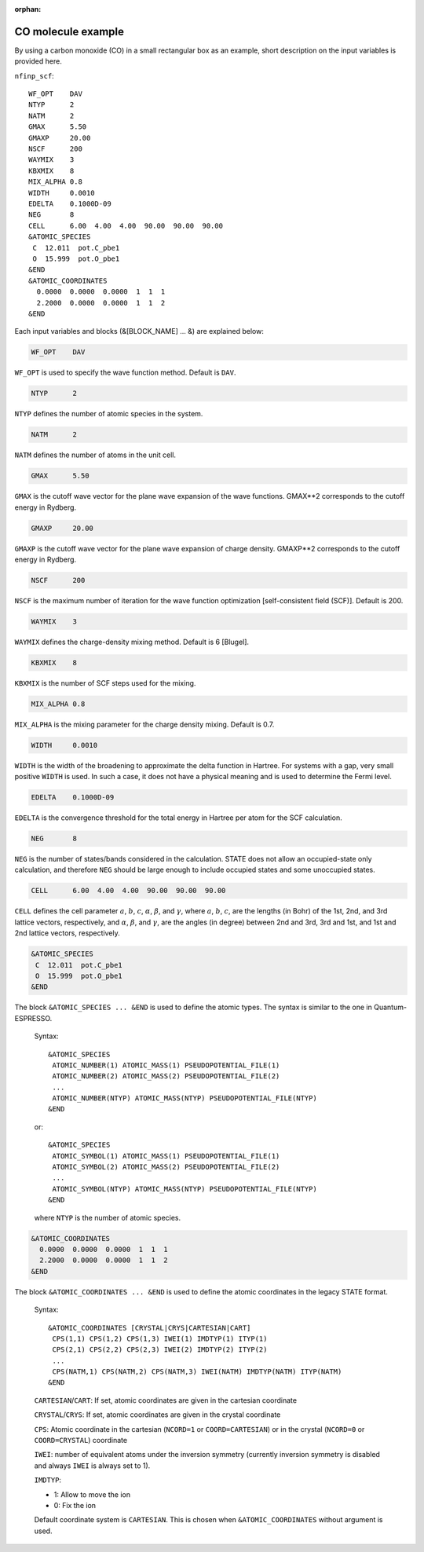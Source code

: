 .. _input_description_co:

:orphan:

CO molecule example
===================

By using a carbon monoxide (CO) in a small rectangular box as an example, short description on the input variables is provided here.

``nfinp_scf``::

  WF_OPT    DAV
  NTYP      2
  NATM      2
  GMAX      5.50
  GMAXP     20.00
  NSCF      200
  WAYMIX    3
  KBXMIX    8
  MIX_ALPHA 0.8
  WIDTH     0.0010
  EDELTA    0.1000D-09
  NEG       8
  CELL      6.00  4.00  4.00  90.00  90.00  90.00
  &ATOMIC_SPECIES
   C  12.011  pot.C_pbe1
   O  15.999  pot.O_pbe1
  &END
  &ATOMIC_COORDINATES
    0.0000  0.0000  0.0000  1  1  1
    2.2000  0.0000  0.0000  1  1  2
  &END

Each input variables and blocks (&[BLOCK_NAME] ... &) are explained below:

.. code:: bash

  WF_OPT    DAV

``WF_OPT`` is used to specify the wave function method. Default is ``DAV``.

.. code:: bash

  NTYP      2

``NTYP`` defines the number of atomic species in the system.

.. code:: bash

  NATM      2

``NATM`` defines the number of atoms in the unit cell.

.. code:: bash

  GMAX      5.50

``GMAX`` is the cutoff wave vector for the plane wave expansion of the wave functions. GMAX**2 corresponds to the cutoff energy in Rydberg.

.. code:: bash

  GMAXP     20.00

``GMAXP`` is the cutoff wave vector for the plane wave expansion of charge density. GMAXP**2 corresponds to the cutoff energy in Rydberg.

.. code:: bash

  NSCF      200

``NSCF`` is the maximum number of iteration for the wave function optimization [self-consistent field (SCF)]. Default is 200.

.. code:: bash

  WAYMIX    3

``WAYMIX`` defines the charge-density mixing method. Default is 6 [Blugel].

.. code:: bash

  KBXMIX    8

``KBXMIX`` is the number of SCF steps used for the mixing.

.. code:: bash

  MIX_ALPHA 0.8

``MIX_ALPHA`` is the mixing parameter for the charge density mixing. Default is 0.7.

.. code:: bash

  WIDTH     0.0010

``WIDTH`` is the width of the broadening to approximate the delta function in Hartree. For systems with a gap, very small positive ``WIDTH`` is used. In such a case, it does not have a physical meaning and is used to determine the Fermi level.

.. code:: bash

  EDELTA    0.1000D-09

``EDELTA`` is the convergence threshold for the total energy in Hartree per atom for the SCF calculation.

.. code:: bash

  NEG       8

``NEG`` is the number of states/bands considered in the calculation. STATE does not allow an occupied-state only calculation, and therefore ``NEG`` should be large enough to include occupied states and some unoccupied states.

.. code:: bash

  CELL      6.00  4.00  4.00  90.00  90.00  90.00

``CELL`` defines the cell parameter :math:`a`, :math:`b`, :math:`c`, :math:`\alpha`, :math:`\beta`, and :math:`\gamma`, where :math:`a`, :math:`b`, :math:`c`, are the lengths (in Bohr) of the 1st, 2nd, and 3rd lattice vectors, respectively, and :math:`\alpha`, :math:`\beta`, and :math:`\gamma`, are the angles (in degree) between 2nd and 3rd, 3rd and 1st, and 1st and 2nd lattice vectors, respectively.

.. code:: bash

  &ATOMIC_SPECIES
   C  12.011  pot.C_pbe1
   O  15.999  pot.O_pbe1
  &END

The block ``&ATOMIC_SPECIES ... &END`` is used to define the atomic types. The syntax is similar to the one in Quantum-ESPRESSO.

 Syntax::

        &ATOMIC_SPECIES
         ATOMIC_NUMBER(1) ATOMIC_MASS(1) PSEUDOPOTENTIAL_FILE(1) 
         ATOMIC_NUMBER(2) ATOMIC_MASS(2) PSEUDOPOTENTIAL_FILE(2) 
         ...
         ATOMIC_NUMBER(NTYP) ATOMIC_MASS(NTYP) PSEUDOPOTENTIAL_FILE(NTYP) 
        &END

 or::

        &ATOMIC_SPECIES
         ATOMIC_SYMBOL(1) ATOMIC_MASS(1) PSEUDOPOTENTIAL_FILE(1) 
         ATOMIC_SYMBOL(2) ATOMIC_MASS(2) PSEUDOPOTENTIAL_FILE(2)
         ...
         ATOMIC_SYMBOL(NTYP) ATOMIC_MASS(NTYP) PSEUDOPOTENTIAL_FILE(NTYP) 
        &END
 
 where ``NTYP`` is the number of atomic species.

.. code:: bash

  &ATOMIC_COORDINATES
    0.0000  0.0000  0.0000  1  1  1
    2.2000  0.0000  0.0000  1  1  2
  &END

The block ``&ATOMIC_COORDINATES ... &END`` is used to define the atomic coordinates in the legacy STATE format.

 Syntax::

        &ATOMIC_COORDINATES [CRYSTAL|CRYS|CARTESIAN|CART]
         CPS(1,1) CPS(1,2) CPS(1,3) IWEI(1) IMDTYP(1) ITYP(1)
         CPS(2,1) CPS(2,2) CPS(2,3) IWEI(2) IMDTYP(2) ITYP(2)
         ...
         CPS(NATM,1) CPS(NATM,2) CPS(NATM,3) IWEI(NATM) IMDTYP(NATM) ITYP(NATM)
        &END
        

 ``CARTESIAN``/``CART``: If set, atomic coordinates are given in the cartesian coordinate

 ``CRYSTAL``/``CRYS``: If set, atomic coordinates are given in the crystal coordinate

 ``CPS``: Atomic coordinate in the cartesian (``NCORD=1`` or ``COORD=CARTESIAN``) or in the crystal (``NCORD=0`` or ``COORD=CRYSTAL``) coordinate

 ``IWEI``: number of equivalent atoms under the inversion symmetry (currently inversion symmetry is disabled and always ``IWEI`` is always set to 1).

 ``IMDTYP``:

 * 1: Allow to move the ion

 * 0: Fix the ion

 Default coordinate system is ``CARTESIAN``. This is chosen when ``&ATOMIC_COORDINATES`` without argument is used.
